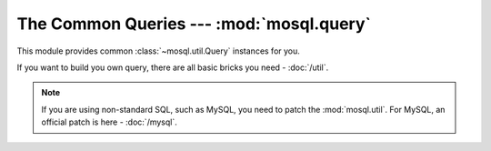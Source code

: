 The Common Queries --- :mod:`mosql.query`
=========================================

This module provides common :class:`~mosql.util.Query` instances for you.

If you want to build you own query, there are all basic bricks you need -
:doc:`/util`.

.. note::

    If you are using non-standard SQL, such as MySQL, you need to patch the
    :mod:`mosql.util`. For MySQL, an official patch is here - :doc:`/mysql`.

.. versionadded:: v0.6

.. py:module:: mosql.query

.. testsetup::

    # reset the mosql.util
    import mosql.util
    reload(mosql.util)

    from mosql.query import select, insert, update, delete
    from mosql.query import join, left_join, right_join, cross_join
    from mosql.util import param, ___, raw

.. py:function:: select(table=None, where=None, **clause_args)

    It generates the SQL statement, ``SELECT ...`` .

    The following usages generate the same SQL statement.

    >>> print select('person', {'person_id': 'mosky'})
    SELECT * FROM "person" WHERE "person_id" = 'mosky'

    >>> print select('person', (('person_id', 'mosky'), ))
    SELECT * FROM "person" WHERE "person_id" = 'mosky'

    It detects the dot in an identifier:

    >>> print select('person', select=('person.person_id', 'person.name'))
    SELECT "person"."person_id", "person"."name" FROM "person"

    >>> print select('table', {'custom_param': param('my_param'), 'auto_param': param, 'using_alias': ___})
    SELECT * FROM "table" WHERE "auto_param" = %(auto_param)s AND "using_alias" = %(using_alias)s AND "custom_param" = %(my_param)s

    Building prepare statement with :class:`mosql.util.param`:

    >>> print select('table', {'custom_param': param('my_param'), 'auto_param': param, 'using_alias': ___})
    SELECT * FROM "table" WHERE "auto_param" = %(auto_param)s AND "using_alias" = %(using_alias)s AND "custom_param" = %(my_param)s

    You can also specify the ``group_by``, ``having``, ``order_by``, ``limit``
    and ``offset`` in the keyword arguments. Here are some examples:

    >>> print select('person', {'name like': 'Mosky%'}, group_by=('age', ))
    SELECT * FROM "person" WHERE "name" LIKE 'Mosky%' GROUP BY "age"

    >>> print select('person', {'name like': 'Mosky%'}, order_by=('age', ))
    SELECT * FROM "person" WHERE "name" LIKE 'Mosky%' ORDER BY "age"

    >>> print select('person', {'name like': 'Mosky%'}, order_by=('age desc', ))
    SELECT * FROM "person" WHERE "name" LIKE 'Mosky%' ORDER BY "age" DESC

    >>> print select('person', {'name like': 'Mosky%'}, order_by=('age ; DROP person; --', ))
    Traceback (most recent call last):
        ...
    OptionError: this option is not allowed: '; DROP PERSON; --'

    .. seealso ::
        The options allowed --- :attr:`mosql.util.allowed_options`.

    >>> print select('person', {'name like': 'Mosky%'}, limit=3, offset=1)
    SELECT * FROM "person" WHERE "name" LIKE 'Mosky%' LIMIT 3 OFFSET 1

    The operators are also supported:

    >>> print select('person', {'person_id': ('andy', 'bob')})
    SELECT * FROM "person" WHERE "person_id" IN ('andy', 'bob')

    >>> print select('person', {'name': None})
    SELECT * FROM "person" WHERE "name" IS NULL

    >>> print select('person', {'name like': 'Mosky%', 'age >': 20})
    SELECT * FROM "person" WHERE "age" > 20 AND "name" LIKE 'Mosky%'

    >>> print select('person', {"person_id = '' OR true; --": 'mosky'})
    Traceback (most recent call last):
        ...
    OperatorError: this operator is not allowed: "= '' OR TRUE; --"

    .. seealso ::
        The operators allowed --- :attr:`mosql.util.allowed_operators`.

    If you want to use functions, wrap it with :class:`mosql.util.raw`:

    >>> print select('person', select=raw('count(*)'), group_by=('age', ))
    SELECT count(*) FROM "person" GROUP BY "age"

    .. warning ::
        You have responsibility to ensure the security if you use :class:`mosql.util.raw`.

    .. seealso ::
        How it builds the where clause --- :func:`mosql.util.build_where`

.. py:function:: insert(table=None, set=None, **clause_args)

    It generates the SQL statement, ``INSERT INTO ...``.

    The following usages generate the same SQL statement:

    >>> print insert('person', {'person_id': 'mosky', 'name': 'Mosky Liu'})
    INSERT INTO "person" ("person_id", "name") VALUES ('mosky', 'Mosky Liu')

    >>> print insert('person', (('person_id', 'mosky'), ('name', 'Mosky Liu')))
    INSERT INTO "person" ("person_id", "name") VALUES ('mosky', 'Mosky Liu')

    >>> print insert('person', columns=('person_id', 'name'), values=('mosky', 'Mosky Liu'))
    INSERT INTO "person" ("person_id", "name") VALUES ('mosky', 'Mosky Liu')

    The columns is ignorable:

    >>> print insert('person', values=('mosky', 'Mosky Liu'))
    INSERT INTO "person" VALUES ('mosky', 'Mosky Liu')

    The :func:`insert`, :func:`update` and :func:`delete` support ``returning``.

    >>> print insert('person', {'person_id': 'mosky', 'name': 'Mosky Liu'}, returning=raw('*'))
    INSERT INTO "person" ("person_id", "name") VALUES ('mosky', 'Mosky Liu') RETURNING *

    The MySQL-specific "on duplicate key update" is also supported:

    >>> print insert('person', values=('mosky', 'Mosky Liu'), on_duplicate_key_update={'name': 'Mosky Liu'})
    INSERT INTO "person" VALUES ('mosky', 'Mosky Liu') ON DUPLICATE KEY UPDATE "name"='Mosky Liu'

.. py:function:: update(table=None, where=None, set=None, **clause_args)

    It generates the SQL statement, ``UPDATE ...`` .

    The following usages generate the same SQL statement.

    >>> print update('person', {'person_id': 'mosky'}, {'name': 'Mosky Liu'})
    UPDATE "person" SET "name"='Mosky Liu' WHERE "person_id" = 'mosky'

    >>> print update('person', (('person_id', 'mosky'), ), (('name', 'Mosky Liu'),) )
    UPDATE "person" SET "name"='Mosky Liu' WHERE "person_id" = 'mosky'

    .. seealso ::
        How it builds the where clause --- :func:`mosql.util.build_set`

.. py:function:: delete(table=None, where=None, **clause_args)

    It generates the SQL statement, ``DELETE FROM ...`` .

    The following usages generate the same SQL statement.

    >>> print delete('person', {'person_id': 'mosky'})
    DELETE FROM "person" WHERE "person_id" = 'mosky'

    >>> print delete('person', (('person_id', 'mosky'), ))
    DELETE FROM "person" WHERE "person_id" = 'mosky'

.. py:function:: join(table=None, on=None, **clause_args)

    It generates the SQL statement, ``... JOIN ...`` .

    >>> print select('person', joins=join('detail'))
    SELECT * FROM "person" NATURAL JOIN "detail"

    >>> print select('person', joins=join('detail', using=('person_id', )))
    SELECT * FROM "person" INNER JOIN "detail" USING ("person_id")

    >>> print select('person', joins=join('detail', on={'person.person_id': 'detail.person_id'}))
    SELECT * FROM "person" INNER JOIN "detail" ON "person"."person_id" = "detail"."person_id"

    >>> print select('person', joins=join('detail', type='cross'))
    SELECT * FROM "person" CROSS JOIN "detail"

    .. seealso ::
        How it builds the where clause --- :func:`mosql.util.build_on`

.. py:function:: left_join(table=None, on=None, **clause_args)

    It generates the SQL statement, ``... LEFT JOIN ...`` .

    >>> print select('person', joins=left_join('detail', {'person_id': 'detail_id'}))
    SELECT * FROM "person" LEFT JOIN "detail" ON "person_id" = "detail_id"

.. py:function:: right_join(table=None, on=None, **clause_args)

    It generates the SQL statement, ``... RIGHT JOIN ...`` .

    >>> print select('person', joins=right_join('detail', {'person_id': 'detail_id'}))
    SELECT * FROM "person" RIGHT JOIN "detail" ON "person_id" = "detail_id"

.. py:function:: cross_join(table=None, on=None, **clause_args)

    It generates the SQL statement, ``... CROSS JOIN ...`` .

    >>> print select('person', joins=cross_join('detail', {'person_id': 'detail_id'}))
    SELECT * FROM "person" CROSS JOIN "detail" ON "person_id" = "detail_id"

